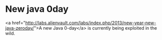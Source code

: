 * New java 0day

<a href="http://labs.alienvault.com/labs/index.php/2013/new-year-new-java-zeroday/">A new Java 0-day</a> is currently being exploited in the wild.
